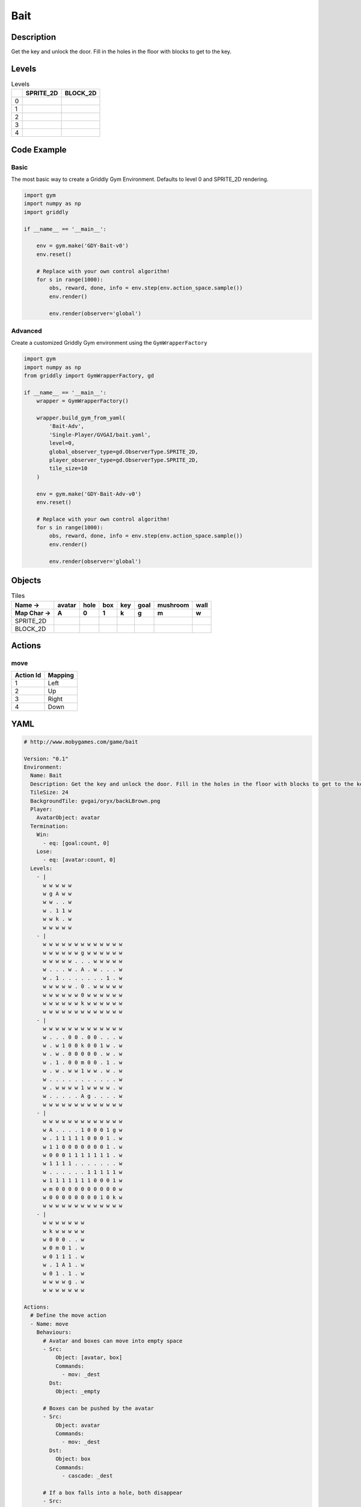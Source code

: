 Bait
====

Description
-------------

Get the key and unlock the door. Fill in the holes in the floor with blocks to get to the key.

Levels
---------

.. list-table:: Levels
   :header-rows: 1

   * - 
     - SPRITE_2D
     - BLOCK_2D
   * - 0
     - .. thumbnail:: img/Bait-level-SPRITE_2D-0.png
     - .. thumbnail:: img/Bait-level-BLOCK_2D-0.png
   * - 1
     - .. thumbnail:: img/Bait-level-SPRITE_2D-1.png
     - .. thumbnail:: img/Bait-level-BLOCK_2D-1.png
   * - 2
     - .. thumbnail:: img/Bait-level-SPRITE_2D-2.png
     - .. thumbnail:: img/Bait-level-BLOCK_2D-2.png
   * - 3
     - .. thumbnail:: img/Bait-level-SPRITE_2D-3.png
     - .. thumbnail:: img/Bait-level-BLOCK_2D-3.png
   * - 4
     - .. thumbnail:: img/Bait-level-SPRITE_2D-4.png
     - .. thumbnail:: img/Bait-level-BLOCK_2D-4.png

Code Example
------------

Basic
^^^^^

The most basic way to create a Griddly Gym Environment. Defaults to level 0 and SPRITE_2D rendering.

.. code-block:: python


   import gym
   import numpy as np
   import griddly

   if __name__ == '__main__':

       env = gym.make('GDY-Bait-v0')
       env.reset()
    
       # Replace with your own control algorithm!
       for s in range(1000):
           obs, reward, done, info = env.step(env.action_space.sample())
           env.render()

           env.render(observer='global')


Advanced
^^^^^^^^

Create a customized Griddly Gym environment using the ``GymWrapperFactory``

.. code-block:: python


   import gym
   import numpy as np
   from griddly import GymWrapperFactory, gd

   if __name__ == '__main__':
       wrapper = GymWrapperFactory()

       wrapper.build_gym_from_yaml(
           'Bait-Adv',
           'Single-Player/GVGAI/bait.yaml',
           level=0,
           global_observer_type=gd.ObserverType.SPRITE_2D,
           player_observer_type=gd.ObserverType.SPRITE_2D,
           tile_size=10
       )

       env = gym.make('GDY-Bait-Adv-v0')
       env.reset()

       # Replace with your own control algorithm!
       for s in range(1000):
           obs, reward, done, info = env.step(env.action_space.sample())
           env.render()

           env.render(observer='global')


Objects
-------

.. list-table:: Tiles
   :header-rows: 2

   * - Name ->
     - avatar
     - hole
     - box
     - key
     - goal
     - mushroom
     - wall
   * - Map Char ->
     - A
     - 0
     - 1
     - k
     - g
     - m
     - w
   * - SPRITE_2D
     - .. image:: img/Bait-object-SPRITE_2D-avatar.png
     - .. image:: img/Bait-object-SPRITE_2D-hole.png
     - .. image:: img/Bait-object-SPRITE_2D-box.png
     - .. image:: img/Bait-object-SPRITE_2D-key.png
     - .. image:: img/Bait-object-SPRITE_2D-goal.png
     - .. image:: img/Bait-object-SPRITE_2D-mushroom.png
     - .. image:: img/Bait-object-SPRITE_2D-wall.png
   * - BLOCK_2D
     - .. image:: img/Bait-object-BLOCK_2D-avatar.png
     - .. image:: img/Bait-object-BLOCK_2D-hole.png
     - .. image:: img/Bait-object-BLOCK_2D-box.png
     - .. image:: img/Bait-object-BLOCK_2D-key.png
     - .. image:: img/Bait-object-BLOCK_2D-goal.png
     - .. image:: img/Bait-object-BLOCK_2D-mushroom.png
     - .. image:: img/Bait-object-BLOCK_2D-wall.png


Actions
-------

move
^^^^

.. list-table:: 
   :header-rows: 1

   * - Action Id
     - Mapping
   * - 1
     - Left
   * - 2
     - Up
   * - 3
     - Right
   * - 4
     - Down


YAML
----

.. code-block:: YAML

   # http://www.mobygames.com/game/bait

   Version: "0.1"
   Environment:
     Name: Bait
     Description: Get the key and unlock the door. Fill in the holes in the floor with blocks to get to the key.
     TileSize: 24
     BackgroundTile: gvgai/oryx/backLBrown.png
     Player:
       AvatarObject: avatar
     Termination:
       Win:
         - eq: [goal:count, 0]
       Lose:
         - eq: [avatar:count, 0]
     Levels:
       - |
         w w w w w
         w g A w w
         w w . . w
         w . 1 1 w
         w w k . w
         w w w w w
       - |
         w w w w w w w w w w w w w
         w w w w w w g w w w w w w
         w w w w w . . . w w w w w
         w . . . w . A . w . . . w
         w . 1 . . . . . . . 1 . w
         w w w w w . 0 . w w w w w
         w w w w w w 0 w w w w w w
         w w w w w w k w w w w w w
         w w w w w w w w w w w w w
       - | 
         w w w w w w w w w w w w w
         w . . . 0 0 . 0 0 . . . w
         w . w 1 0 0 k 0 0 1 w . w
         w . w . 0 0 0 0 0 . w . w
         w . 1 . 0 0 m 0 0 . 1 . w
         w . w . w w 1 w w . w . w
         w . . . . . . . . . . . w
         w . w w w w 1 w w w w . w
         w . . . . . A g . . . . w
         w w w w w w w w w w w w w
       - |
         w w w w w w w w w w w w w
         w A . . . . 1 0 0 0 1 g w
         w . 1 1 1 1 1 0 0 0 1 . w
         w 1 1 0 0 0 0 0 0 0 1 . w
         w 0 0 0 1 1 1 1 1 1 1 . w
         w 1 1 1 1 . . . . . . . w
         w . . . . . . 1 1 1 1 1 w
         w 1 1 1 1 1 1 1 0 0 0 1 w
         w m 0 0 0 0 0 0 0 0 0 0 w
         w 0 0 0 0 0 0 0 0 1 0 k w
         w w w w w w w w w w w w w
       - | 
         w w w w w w w
         w k w w w w w
         w 0 0 0 . . w
         w 0 m 0 1 . w
         w 0 1 1 1 . w
         w . 1 A 1 . w
         w 0 1 . 1 . w
         w w w w g . w
         w w w w w w w

   Actions:
     # Define the move action
     - Name: move
       Behaviours:
         # Avatar and boxes can move into empty space
         - Src:
             Object: [avatar, box]
             Commands:
               - mov: _dest
           Dst:
             Object: _empty
      
         # Boxes can be pushed by the avatar 
         - Src:
             Object: avatar
             Commands:
               - mov: _dest
           Dst:
             Object: box
             Commands:
               - cascade: _dest

         # If a box falls into a hole, both disappear
         - Src:
             Object: box
             Commands:
               - remove: true
               - reward: 1
           Dst:
             Object: hole
             Commands:
               - remove: true

         # If the avatar falls into a hole remove the avatar
         - Src:
             Object: avatar
             Commands:
               - remove: true
               - reward: -1
           Dst:
             Object: hole

         # If the avatar picks up a mushroom, remove the mushroom
         - Src:
             Object: avatar
             Commands:
               - reward: 1
               - mov: _dest
           Dst:
             Object: mushroom
             Commands: 
               - remove: true

         # Only an avatar with a key can 
         - Src:
             Preconditions:
               - eq: [has_key, 1]
             Object: avatar
             Commands:
               - reward: 5
           Dst:
             Object: goal
             Commands:
               - remove: true

         # Avatar picks up the key
         - Src: 
             Object: avatar
             Commands:
               - mov: _dest
               - incr: has_key
           Dst:
             Object: key
             Commands:
               - remove: true

   Objects:
     - Name: avatar
       MapCharacter: A
       Variables:
         - Name: has_key
       Observers:
         Sprite2D:
           - Image: gvgai/oryx/swordman1_0.png
         Block2D:
           - Shape: triangle
             Color: [0.0, 1.0, 0.0]
             Scale: 0.8

     - Name: hole
       MapCharacter: "0"
       Observers:
         Sprite2D:
           - Image: gvgai/newset/hole1.png
         Block2D:
           - Shape: square
             Color: [0.4, 0.4, 0.4]
             Scale: 0.7

     - Name: box
       MapCharacter: "1"
       Observers:
         Sprite2D:
           - Image: gvgai/newset/block3.png
         Block2D:
           - Shape: square
             Color: [0.2, 0.6, 0.2]
             Scale: 0.8

     - Name: key
       MapCharacter: k
       Observers:
         Sprite2D:
           - Image: gvgai/oryx/key2.png
         Block2D:
           - Shape: triangle
             Color: [0.8, 0.8, 0.2]
             Scale: 0.5

     - Name: goal
       MapCharacter: g
       Observers:
         Sprite2D:
           - Image: gvgai/oryx/doorclosed1.png
         Block2D:
           - Shape: square
             Color: [0.0, 0.2, 1.0]
             Scale: 0.8

     - Name: mushroom
       MapCharacter: m
       Observers:
         Sprite2D:
           - Image: gvgai/oryx/mushroom2.png
         Block2D:
           - Shape: square
             Color: [0.0, 0.8, 0.2]
             Scale: 0.5
  
     - Name: wall
       MapCharacter: w
       Observers:
         Sprite2D:
           - TilingMode: WALL_16
             Image:
               - gvgai/oryx/dirtWall_0.png
               - gvgai/oryx/dirtWall_1.png
               - gvgai/oryx/dirtWall_2.png
               - gvgai/oryx/dirtWall_3.png
               - gvgai/oryx/dirtWall_4.png
               - gvgai/oryx/dirtWall_5.png
               - gvgai/oryx/dirtWall_6.png
               - gvgai/oryx/dirtWall_7.png
               - gvgai/oryx/dirtWall_8.png
               - gvgai/oryx/dirtWall_9.png
               - gvgai/oryx/dirtWall_10.png
               - gvgai/oryx/dirtWall_11.png
               - gvgai/oryx/dirtWall_12.png
               - gvgai/oryx/dirtWall_13.png
               - gvgai/oryx/dirtWall_14.png
               - gvgai/oryx/dirtWall_15.png
         Block2D:
           - Shape: square
             Color: [0.5, 0.5, 0.5]
             Scale: 0.9


